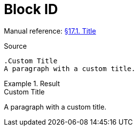 // SYNTAX TEST "Packages/Asciidoctor/Syntaxes/Asciidoctor.sublime-syntax"
= Block ID

Manual reference:
https://asciidoctor.org/docs/user-manual/#title[§17.1. Title]

.Source
[source,asciidoc]
......................................
.Custom Title
A paragraph with a custom title.
......................................

.Result
======================================
.Custom Title
//^^^^^^^^^^^  markup.heading.block
//<-           punctuation.definition.blockheading
//<-          -markup.heading.block
A paragraph with a custom title.
======================================


// EOF //
